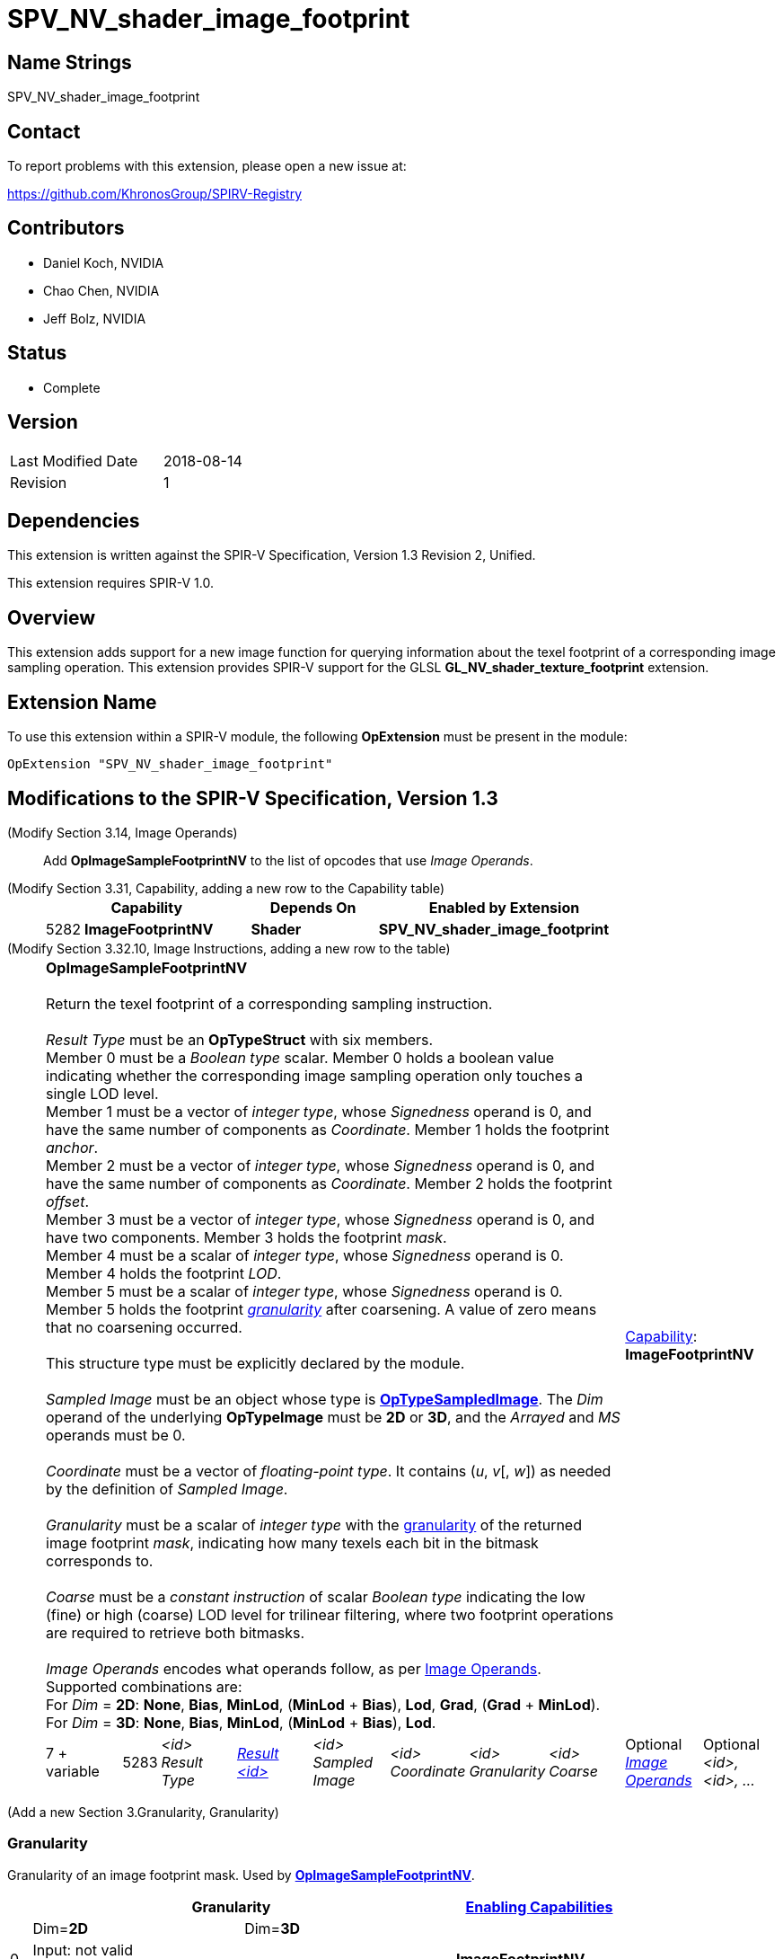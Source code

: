 SPV_NV_shader_image_footprint
=============================

Name Strings
------------

SPV_NV_shader_image_footprint

Contact
-------

To report problems with this extension, please open a new issue at:

https://github.com/KhronosGroup/SPIRV-Registry

Contributors
------------

- Daniel Koch, NVIDIA
- Chao Chen, NVIDIA
- Jeff Bolz, NVIDIA

Status
------

- Complete

Version
-------

[width="40%",cols="25,25"]
|========================================
| Last Modified Date | 2018-08-14
| Revision           | 1
|========================================

Dependencies
------------

This extension is written against the SPIR-V Specification,
Version 1.3 Revision 2, Unified.

This extension requires SPIR-V 1.0.

Overview
--------

This extension adds support for a new image function for
querying information about the texel footprint of a
corresponding image sampling operation.
This extension provides SPIR-V support for the GLSL
*GL_NV_shader_texture_footprint* extension.

Extension Name
--------------

To use this extension within a SPIR-V module, the following
*OpExtension* must be present in the module:

----
OpExtension "SPV_NV_shader_image_footprint"
----


Modifications to the SPIR-V Specification, Version 1.3
------------------------------------------------------

(Modify Section 3.14, Image Operands) ::

Add *OpImageSampleFootprintNV* to the list of opcodes that use 'Image Operands'.

(Modify Section 3.31, Capability, adding a new row to the Capability table) ::
+
--
[cols="^.^1,10,^8,15",options="header",width = "80%"]
|====
2+^.^| Capability | Depends On | Enabled by Extension
| 5282 | *ImageFootprintNV* | *Shader*
| *SPV_NV_shader_image_footprint*
|====

--

(Modify Section 3.32.10, Image Instructions, adding a new row to the table) ::
+
--
[cols="3,1,8*3",width="100%"]
|=====
8+|[[OpImageSampleFootprintNV]]*OpImageSampleFootprintNV* +
 +
 Return the texel footprint of a corresponding sampling instruction. +
 +
 'Result Type' must be an *OpTypeStruct* with six members. +
 Member 0 must be a 'Boolean type' scalar. Member 0 holds a boolean value indicating
 whether the corresponding image sampling operation only touches a single LOD level. +
 Member 1 must be a vector of 'integer type', whose 'Signedness' operand is 0, and
 have the same number of components as 'Coordinate'. Member 1 holds the footprint
 'anchor'. +
 Member 2 must be a vector of 'integer type', whose 'Signedness' operand is 0, and
 have the same number of components as 'Coordinate'. Member 2 holds the footprint
 'offset'. +
 Member 3 must be a vector of 'integer type', whose 'Signedness' operand is 0, and
 have two components. Member 3 holds the footprint 'mask'. +
 Member 4 must be a scalar of 'integer type', whose 'Signedness' operand is 0.
 Member 4 holds the footprint 'LOD'. +
 Member 5 must be a scalar of 'integer type', whose 'Signedness' operand is 0.
 Member 5 holds the footprint <<Granularity,'granularity'>> after coarsening. A value
 of zero means that no coarsening occurred. +
 +
 This structure type must be explicitly declared by the module.
 +
 +
'Sampled Image' must be an object whose type is
 <<OpTypeSampledImage,*OpTypeSampledImage*>>. The 'Dim' operand of the underlying
 *OpTypeImage* must be *2D* or *3D*, and the 'Arrayed' and 'MS' operands must be 0. +
 +
'Coordinate' must be a vector of 'floating-point type'.
It contains ('u', 'v'[, 'w']) as needed by the definition of 'Sampled Image'.  +
 +
'Granularity' must be a scalar of 'integer type' with the <<Granularity,granularity>>
 of the returned image footprint 'mask', indicating how many texels each bit in the
 bitmask corresponds to. +
 +
'Coarse' must be a 'constant instruction' of scalar 'Boolean type' indicating the
 low (fine) or high (coarse) LOD level for trilinear filtering, where two
 footprint operations are required to retrieve both bitmasks. +
 +
'Image Operands' encodes what operands follow, as per <<Image_Operands, Image Operands>>. +
 Supported combinations are: +
 For 'Dim' = *2D*: *None*, *Bias*, *MinLod*, (*MinLod* + *Bias*), *Lod*, *Grad*,
    (*Grad* + *MinLod*). +
 For 'Dim' = *3D*: *None*, *Bias*, *MinLod*, (*MinLod* + *Bias*), *Lod*. +

2+|<<Capability,Capability>>: +
*ImageFootprintNV*
| 7 + variable | 5283
 | '<id>' +
'Result Type' | <<ResultId,'Result <id>' >> | '<id>' +
'Sampled Image' | '<id>' +
'Coordinate' | '<id>' +
'Granularity' | '<id>' +
'Coarse' | Optional <<Image_Operands,'Image Operands'>> +
 | Optional +
'<id>, <id>, ...' +
|=====

--

(Add a new Section 3.Granularity, Granularity)

=== [[Granularity]]Granularity

Granularity of an image footprint mask.
Used by <<OpImageSampleFootprintNV,*OpImageSampleFootprintNV*>>.
[cols="^.^1,^10,^10,^8",options="header",width = "80%"]
|====
3+^.^| Granularity        | <<Capability,Enabling Capabilities>>
|    |Dim=*2D* | Dim=*3D* |
| 0  2+| Input: not valid +
       Output: no coarsening  | *ImageFootprintNV*
| 1  |   2x2   |   2x2x2  | *ImageFootprintNV*
| 2  |   4x2   |(reserved)| *ImageFootprintNV*
| 3  |   4x4   |   4x4x2  | *ImageFootprintNV*
| 4  |   8x4   |(reserved)| *ImageFootprintNV*
| 5  |   8x8   |(reserved)| *ImageFootprintNV*
| 6  |  16x8   |(reserved)| *ImageFootprintNV*
| 7  |  16x16  |(reserved)| *ImageFootprintNV*
| 8  |(reserved)|(reserved)|
| 9  |(reserved)|(reserved)|
| 10 |(reserved)| 16x16x16 | *ImageFootprintNV*
| 11 |  64x64  | 32x16x16 | *ImageFootprintNV*
| 12 | 128x64  | 32x32x16 | *ImageFootprintNV*
| 13 | 128x128 | 32x32x32 | *ImageFootprintNV*
| 14 | 256x128 | 64x32x32 | *ImageFootprintNV*
| 15 | 256x256 |(reserved)| *ImageFootprintNV*

|====




Validation Rules
----------------

An OpExtension must be added to the SPIR-V for validation layers to check
legal use of this extension:

----
OpExtension "SPV_NV_shader_image_footprint"
----

Issues
------

. How do we handle out parameters from functions?
+
--
*RESOLVED*: Op returns a structure - see ModfStruct and FrexpStruct in
the GLSL.std.450 extended instruction sets.
--

. How many variants of the "footprint" instructions do we need?
+
--
*RESOLVED*: Using the existing 'Image Operands', we can get away with just one.
--

. Should we allow expandable arguments for future targets (like cube maps)?
+
--
*RESOLVED*: Not at this time. It would likely be difficult to express footprint
for cube maps, particularly access along the seams.
--

Revision History
----------------

[cols="5,15,15,70"]
[grid="rows"]
[options="header"]
|========================================
|Rev|Date|Author|Changes
|1  |2018-08-14 |Daniel Koch| Internal revisions
|========================================

